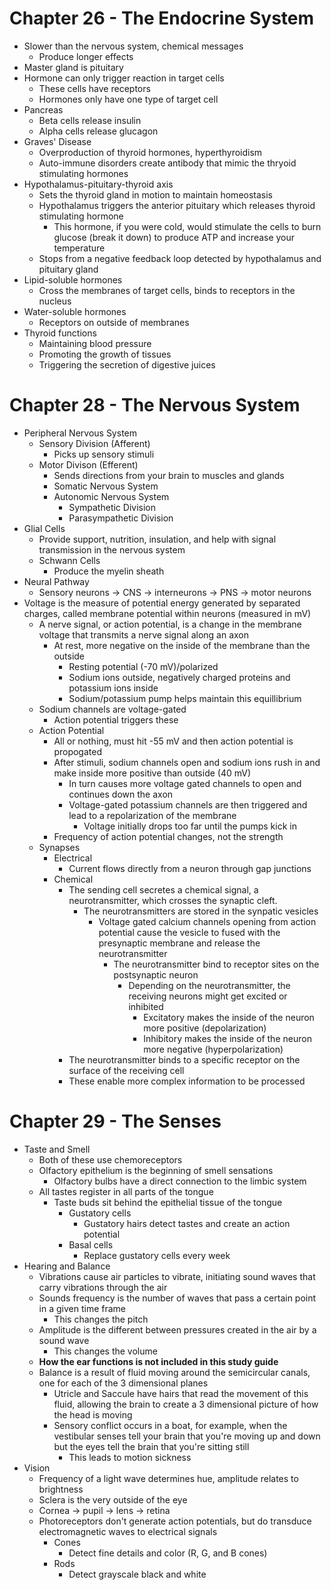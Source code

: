 * Chapter 26 - The Endocrine System
  - Slower than the nervous system, chemical messages
   - Produce longer effects
  - Master gland is pituitary 
  - Hormone can only trigger reaction in target cells
   - These cells have receptors
   - Hormones only have one type of target cell
  - Pancreas
   - Beta cells release insulin
   - Alpha cells release glucagon  
  - Graves' Disease
   - Overproduction of thyroid hormones, hyperthyroidism
   - Auto-immune disorders create antibody that mimic the thryoid stimulating
     hormones 
  - Hypothalamus-pituitary-thyroid axis
   - Sets the thyroid gland in motion to maintain homeostasis 
   - Hypothalamus triggers the anterior pituitary which releases thyroid
     stimulating hormone
    - This hormone, if you were cold, would stimulate the cells to burn
      glucose (break it down) to produce ATP and increase your temperature
   - Stops from a negative feedback loop detected by hypothalamus and
     pituitary gland
  - Lipid-soluble hormones
   - Cross the membranes of target cells, binds to receptors in the nucleus  
  - Water-soluble hormones
   - Receptors on outside of membranes  
  - Thyroid functions
   - Maintaining blood pressure
   - Promoting the growth of tissues
   - Triggering the secretion of digestive juices 
* Chapter 28 - The Nervous System
  - Peripheral Nervous System
   - Sensory Division (Afferent)
    - Picks up sensory stimuli 
   - Motor Divison (Efferent)
    - Sends directions from your brain to muscles and glands
    - Somatic Nervous System
    - Autonomic Nervous System
     - Sympathetic Division 
     - Parasympathetic Division 
  - Glial Cells
   - Provide support, nutrition, insulation, and help with signal
     transmission in the nervous system
   - Schwann Cells
    - Produce the myelin sheath
  - Neural Pathway
   - Sensory neurons -> CNS -> interneurons -> PNS -> motor neurons 
  - Voltage is the measure of potential energy generated by separated
    charges, called membrane potential within neurons (measured in mV) 
   - A nerve signal, or action potential, is a change in the membrane voltage
     that transmits a nerve signal along an axon 
    - At rest, more negative on the inside of the membrane than the outside
     - Resting potential (-70 mV)/polarized 
     - Sodium ions outside, negatively charged proteins and potassium ions
       inside 
     - Sodium/potassium pump helps maintain this equillibrium 
   - Sodium channels are voltage-gated
    - Action potential triggers these
   - Action Potential
    - All or nothing, must hit -55 mV and then action potential is propogated
    - After stimuli, sodium channels open and sodium ions rush in and make
      inside more positive than outside (40 mV)
     - In turn causes more voltage gated channels to open and continues down
       the axon 
     - Voltage-gated potassium channels are then triggered and lead to a
       repolarization of the membrane
       - Voltage initially drops too far until the pumps kick in 
    - Frequency of action potential changes, not the strength  
   - Synapses
    - Electrical
     - Current flows directly from a neuron through gap junctions 
    - Chemical
     - The sending cell secretes a chemical signal, a neurotransmitter, which
       crosses the synaptic cleft. 
       - The neurotransmitters are stored in the synpatic vesicles
        - Voltage gated calcium channels opening from action potential cause
          the vesicle to fused with the presynaptic membrane and release the
          neurotransmitter
         - The neurotransmitter bind to receptor sites on the postsynaptic
           neuron 
           - Depending on the neurotransmitter, the receiving neurons might
             get excited or inhibited
             - Excitatory makes the inside of the neuron more positive
               (depolarization)
             - Inhibitory makes the inside of the neuron more negative
               (hyperpolarization)
     - The neurotransmitter binds to a specific receptor on the surface of
       the receiving cell
     - These enable more complex information to be processed 
* Chapter 29 - The Senses
 - Taste and Smell
  - Both of these use chemoreceptors
  - Olfactory epithelium is the beginning of smell sensations
   - Olfactory bulbs have a direct connection to the limbic system  
  - All tastes register in all parts of the tongue
   - Taste buds sit behind the epithelial tissue of the tongue
    - Gustatory cells
     - Gustatory hairs detect tastes and create an action potential  
    - Basal cells
     - Replace gustatory cells every week 
 - Hearing and Balance
  - Vibrations cause air particles to vibrate, initiating sound waves that
    carry vibrations through the air
  - Sounds frequency is the number of waves that pass a certain point in a
    given time frame 
    - This changes the pitch 
  - Amplitude is the different between pressures created in the air by a
    sound wave
    - This changes the volume 
  - *How the ear functions is not included in this study guide*
  - Balance is a result of fluid moving around the semicircular canals, one
    for each of the 3 dimensional planes
    - Utricle and Saccule have hairs that read the movement of this fluid,
      allowing the brain to create a 3 dimensional picture of how the head is
      moving 
    - Sensory conflict occurs in a boat, for example, when the vestibular
      senses tell your brain that you're moving up and down but the eyes tell
      the brain that you're sitting still
      - This leads to motion sickness 
 - Vision
  - Frequency of a light wave determines hue, amplitude relates to brightness     
  - Sclera is the very outside of the eye 
  - Cornea -> pupil -> lens -> retina
  - Photoreceptors don't generate action potentials, but do transduce
    electromagnetic waves to electrical signals
    - Cones
     - Detect fine details and color (R, G, and B cones)
    - Rods
     - Detect grayscale black and white 
